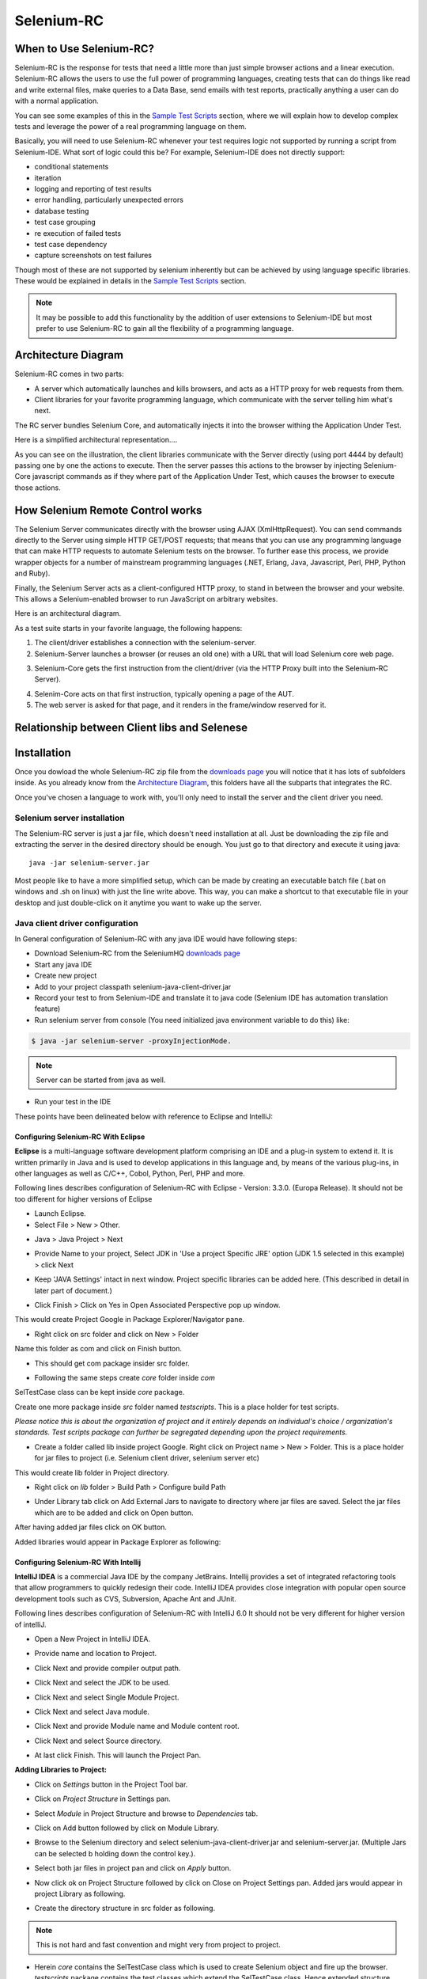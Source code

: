.. _chapter05-reference:

|logo| Selenium-RC
==================

.. |logo| image:: images/selenium-rc-logo.png
   :alt:

When to Use Selenium-RC?
------------------------

Selenium-RC is the response for tests that need a little more than just simple
browser actions and a linear execution. Selenium-RC allows the users to use the 
full power of programming languages, creating tests that can do things like read
and write external files, make queries to a Data Base, send emails with test 
reports, practically anything a user can do with a normal application.

You can see some examples of this in the `Sample Test Scripts`_ section, where
we will explain how to develop complex tests and leverage the power of a real
programming language on them.

.. TODO: The content of sample test scripts section is not what is described
   here. For now I'm just explaining simple code on them.
   I'll try to add a last subsection like "Adding spice to your tests".

Basically, you will need to use Selenium-RC whenever your test requires logic
not supported by running a script from Selenium-IDE. What sort of logic could 
this be? For example, Selenium-IDE does not directly support:

* conditional statements 
* iteration 
* logging and reporting of test results
* error handling, particularly unexpected errors
* database testing
* test case grouping
* re execution of failed tests
* test case dependency
* capture screenshots on test failures

Though most of these are not supported by selenium inherently but can be achieved
by using language specific libraries. These would be explained in details in the
`Sample Test Scripts`_ section. 

.. Santi: I'm not sure if we'll be able to explain EVERY pont of these on that 
   section, some of them may even have a separate section.

.. note:: It may be possible to add this functionality by the addition of user 
   extensions to Selenium-IDE but most prefer to use Selenium-RC to gain all the
   flexibility of a programming language.

Architecture Diagram
--------------------

.. Paul: I initiated a couple of forum posts that can shed some light here. 
   Some of the content in those posts can serve as descriptive info for us.
   This comment is a reminder for me to get that info off OpenQA.

Selenium-RC comes in two parts:

.. Paul: hope you don't mind, I changed this to bullets from your numbers to 
   make it agree with the earlier sections 

* A server which automatically launches and kills browsers, and acts as a HTTP
  proxy for web requests from them. 
* Client libraries for your favorite programming language, which communicate 
  with the server telling him what's next.

The RC server bundles Selenium Core, and automatically injects it into the 
browser withing the Application Under Test.

.. Paul: So that leads to questions....Does this mean when the server starts up,
   it takes the Sel-Core javascript, inserts it into a spoofed URL, and opens 
   the browser with that URL?  Where is the Sel-core code injected?  Into the 
   AUT?  It can't because the AUT is on a server somewhere. So the Sel-Core is
   injected straight into the browser and then the Sel-Core-Injected-Browser 
   communicates with the AUT. Is this correct?

.. Santi: Yes, from what I know that's right Paul.

Here is a simplified architectural representation.... 

.. image:: images/chapt5_img01_Architecture_Diagram_Simple.png
   :align: center

.. Paul: This diagram always leads me to more questions than answers. I'll 
   admit though that it looks really nice. I think what's missing is 
   a) where is the AUT?
      Tarun: AUT can be conceived running in browser. 
   b) Why is 'linux, Windows, Mac" listed just at the top, I don't think the OS
   is relevant to the diagram but the AUT really is. 
      Tarun: I guess it is to emphasize that tests could be run on multiple 
      platforms
   c)  I'd like to see some diagrams that include the messages going between 
   the components. That will add a lot of understanding for people. Is that 
   something we can do? If we don't have the info I'm sure we can get it from 
   the other gurus (notice I said 'other gurus' ;-) )
      Santi: I think we will have to re-do this diagram, I have in mind 
      something that has the same content than the next diagram but with some 
      corrections (the AUT passes through the proxy also) and with the pretty 
      logos

As you can see on the illustration, the client libraries communicate with the
Server directly (using port 4444 by default) passing one by one the actions to 
execute. Then the server passes this actions to the browser by injecting 
Selenium-Core javascript commands as if they where part of the Application Under
Test, which causes the browser to execute those actions.

.. Santi: I changed the image a little and added the last paragraph, please let
   me know if you think this is still confusing of the content is incorrect.
   I also added the source xcf file in case you want to make changes to the 
   image.

How Selenium Remote Control works 
----------------------------------

The Selenium Server communicates directly with the browser using AJAX 
(XmlHttpRequest). You can send commands directly to the Server using simple 
HTTP GET/POST requests; that means that you can use any programming language 
that can make HTTP requests to automate Selenium tests on the browser. To 
further ease this process, we provide wrapper objects for a number of 
mainstream programming languages (.NET, Erlang, Java, Javascript, Perl, PHP, 
Python and Ruby). 

.. Paul: Let's also emphasize that these 'wrapper objects'  are  APIs 
   supporting the Selenium commands and are provided as libraries to that 
   programming language

Finally, the Selenium Server acts as a client-configured HTTP proxy, to stand 
in between the browser and your website. This allows a Selenium-enabled browser
to run JavaScript on arbitrary websites.

.. Paul: I don't quite understand this. What exactly is a 'proxy'?  and what 
   does 'client-configured' mean?  which client? I'm assuming the test 
   application, but some may think of the browser as a 'client'. Can we expand 
   this a bit with some simplified terminology? I'm thinking especially for the
   new users, some who may not have a solid a technical background. 
	  Santi: The proxy is a third person in the middle that passes the ball 
	  between the two parts. In this case will act as a "web server" that 
	  delivers the AUT to the browser, by doing this, the server hides the original
	  URL and uses it's own (this allows us to put selenium Core in the same 
	  location as the AUT without actually putting it).
   Paul: What is "client-configured"? 
      Santi: The client browser (firefox, IE, etc) is launched with a 
	  configuration profile that has set localhost:4444 as the http proxy, this
	  is why any http request that the browser does will pass through selenium
	  server and the response will come from this server and not from the real
	  server.

Here is an architectural diagram. 

.. Santi: Notice: in step 5, the AUT should pass through the HTTPProxy to go to 
   the Browser....

.. image:: images/chapt5_img02_Architecture_Diagram.png
   :align: center

As a test suite starts in your favorite language, the following happens:

1. The client/driver establishes a connection with the selenium-server.
2. Selenium-Server launches a browser (or reuses an old one) with a URL that 
   will load Selenium core web page.

.. Paul: Where does that URL come from? 
   Tarun: URL is one of the four parameters which is specified while creating 
   the Defult Selenium object. Once the DefaultSelenium object is created then 
   open method used to launch web application, here open method takes url as 
   parameter and lunches the browser. Does this explanation help?

3. Selenium-Core gets the first instruction from the client/driver (via the 
   HTTP Proxy built into the Selenium-RC Server).

.. Paul: Is the 'client/driver' the test program?
   Tarun: No it's the language in which selenium tests are written

4. Selenim-Core acts on that first instruction, typically opening a page of the
   AUT. 
5. The web server is asked for that page, and it renders in the frame/window 
   reserved for it. 

.. Paul: In spite of my many questions, I still think this is a really good 
   start!
   Santi: I will create a new diagram that will simplify this and add some 
   eyecandy.

Relationship between Client libs and Selenese
---------------------------------------------

.. TODO: Mary Ann pointed out this and I think is very important:
   Info about the individual language APIs for RC being "wrappers" for the
   Selenese commands covered in the chapter.  We need to make clear that
   everyone needs to understand Selenese, but that in order to write a
   Perl/Selenium test (for example), one must also familiarize oneself
   with the Perl/Selenium API.  I recommend that we have a completed
   version of the sketched table below, only with parameter lists added
   for all command cells (including the first row):

.. Selenese    type    click    verifyTextPresent    assertAlert
   Java
   Perl
   C#
   Python
   PHP
   etc.

Installation
------------

Once you dowload the whole Selenium-RC zip file from the `downloads page`_ you
will notice that it has lots of subfolders inside. As you already know from
the `Architecture Diagram`_, this folders have all the subparts that integrates
the RC.

Once you've chosen a language to work with, you'll only need to install the 
server and the client driver you need.

Selenium server installation
~~~~~~~~~~~~~~~~~~~~~~~~~~~~

The Selenium-RC server is just a jar file, which doesn't need installation at
all. Just be downloading the zip file and extracting the server in the desired
directory should be enough. You just go to that directory and execute it using
java:: 

    java -jar selenium-server.jar

Most people like to have a more simplified setup, which can be made by creating
an executable batch file (.bat on windows and .sh on linux) with just the line
write above. This way, you can make a shortcut to that executable file in your
desktop and just double-click on it anytime you want to wake up the server.

Java client driver configuration
~~~~~~~~~~~~~~~~~~~~~~~~~~~~~~~~

.. Santi: I found this link and thought it could be useful:
   http://epyramid.wordpress.com/2008/11/26/setting-up-selenium-rc-testng-using-eclipse/

In General configuration of Selenium-RC with any java IDE would have following 
steps:

* Download Selenium-RC from the SeleniumHQ `downloads page`_ 
* Start any java IDE
* Create new project
* Add to your project classpath selenium-java-client-driver.jar 
* Record your test to from Selenium-IDE and translate it to java code (Selenium
  IDE has automation translation feature)
* Run selenium server from console (You need initialized java environment 
  variable to do this) like:

.. code-block:: bash

   $ java -jar selenium-server -proxyInjectionMode. 

.. note:: Server can be started from java as well.

* Run your test in the IDE

These points have been delineated below with reference to Eclipse and IntelliJ: 

Configuring Selenium-RC With Eclipse
++++++++++++++++++++++++++++++++++++

**Eclipse** is a multi-language software development platform comprising an IDE 
and a plug-in system to extend it. It is written primarily in Java and is used 
to develop applications in this language and, by means of the various plug-ins, 
in other languages as well as C/C++, Cobol, Python, Perl, PHP and more.

Following lines describes configuration of Selenium-RC with Eclipse - 
Version: 3.3.0. (Europa Release). It should not be too different for higher 
versions of Eclipse 

* Launch Eclipse. 
* Select File > New > Other. 

.. image:: images/chapt5_img03_Launch_Eclipse.png
   :align: center

* Java > Java Project > Next 

.. image:: images/chapt5_img04_Create_Java_Project.png
   :align: center

* Provide Name to your project, Select JDK in 'Use a project Specific JRE' option (JDK 1.5
  selected in this example) > click Next 

.. image:: images/chapt5_img05_Create_Java_Project.png
   :align: center

* Keep 'JAVA Settings' intact in next window. Project specific libraries can be 
  added here. (This described in detail in later part of document.)

.. image:: images/chapt5_img06_Create_Java_Project.png 
   :align: center

* Click Finish > Click on Yes in Open Associated Perspective pop up window. 

.. image:: images/chapt5_img07_Create_Java_Project.png 
   :align: center

This would create Project Google in Package Explorer/Navigator pane.

.. image:: images/chapt5_img08_Package_Explorer.png 
   :align: center

* Right click on src folder and click on New > Folder 

.. image:: images/chapt5_img09_Create_Com_Package.png 
   :align: center

Name this folder as com and click on Finish button.

* This should get com package insider src folder. 

.. image:: images/chapt5_img10_Create_Com_Package.png 
   :align: center

* Following the same steps create *core* folder inside *com*

.. image:: images/chapt5_img11_Create_Core_Package.png 
   :align: center

SelTestCase class can be kept inside *core* package. 

Create one more package inside *src* folder named *testscripts*. This is a 
place holder for test scripts. 

*Please notice this is about the organization of project and it entirely 
depends on individual's choice /  organization's standards. Test scripts 
package can further be segregated depending upon the project requirements.*

.. image:: images/chapt5_img12_Create_Test_Script_Package.png 
   :align: center

* Create a folder called lib inside project Google. Right click on Project name
  > New > Folder. This is a place holder for jar files to project (i.e. Selenium 
  client driver, selenium server etc) 

.. image:: images/chapt5_img13_Create_Library_Package.png
   :align: center

This would create lib folder in Project directory. 

.. image:: images/chapt5_img14_Create_Library_Package.png
   :align: center

* Right click on *lib* folder > Build Path > Configure build Path 

.. image:: images/chapt5_img15_Configure_Build_Path.png
   :align: center

* Under Library tab click on Add External Jars to navigate to directory where 
  jar files are saved. Select the jar files which are to be added and click on 
  Open button. 

.. image:: images/chapt5_img16_Configure_Build_Path.png
   :align: center

.. note: Here in Selenium Server, Selenium Java Client driver and TestNG jar 
   files have been added. TestNG is a testing framework which can be used to
   build selenium tests. As an alternative to TestNG, JUnit jar can be added to
   write selenium tests. 

After having added jar files click on OK button. 

.. image:: images/chapt5_img17_Configure_Build_Path.png
   :align: center

Added libraries would appear in Package Explorer as following:

.. image:: images/chapt5_img18_Configure_Build_Path.png
   :align: center

Configuring Selenium-RC With Intellij
+++++++++++++++++++++++++++++++++++++

**IntelliJ IDEA** is a commercial Java IDE by the company JetBrains. Intellij 
provides a set of integrated refactoring tools that allow programmers to 
quickly redesign their code. IntelliJ IDEA provides close integration with 
popular open source development tools such as CVS, Subversion, Apache Ant and 
JUnit.

Following lines describes configuration of Selenium-RC with IntelliJ 6.0
It should not be very different for higher version of intelliJ.

* Open a New Project in IntelliJ IDEA.

.. image:: images/chapt5_img28_Create_New_Project.png
   :align: center
     
* Provide name and location to Project.

.. image:: images/chapt5_img28_Name_Project.png
   :align: center
   
* Click Next and provide compiler output path.

.. image:: images/chapt5_img29_Compiler_Output.png
   :align: center 
   
* Click Next and select the JDK to be used.   

.. image:: images/chapt5_img30_JDK_Selection.png
   :align: center

* Click Next and select Single Module Project.

.. image:: images/chapt5_img31_Single_module.png
   :align: center
   
* Click Next and select Java module.

.. image:: images/chapt5_img32_Java_module.png
   :align: center


* Click Next and provide Module name and Module content root.

.. image:: images/chapt5_img33_Module_Root.png
   :align: center
   

* Click Next and select Source directory.   

.. image:: images/chapt5_img34_Src.png
   :align: center
   
* At last click Finish. This will launch the Project Pan.

.. image:: images/chapt5_img34_Project_Pan.png
   :align: center
   

**Adding Libraries to Project:**

* Click on *Settings* button in the Project Tool bar.

.. image:: images/chapt5_img35_Add_Lib.png
   :align: center

* Click on *Project Structure* in Settings pan. 

.. image:: images/chapt5_img36_Proj_Struct.png
   :align: center
   
* Select *Module* in Project Structure and browse to *Dependencies* tab.   

.. image:: images/chapt5_img37_Dependencies.png
   :align: center
   
* Click on Add button followed by click on Module Library.  

.. image:: images/chapt5_img38_Module_Library.png
   :align: center

* Browse to the Selenium directory and select selenium-java-client-driver.jar 
  and selenium-server.jar. (Multiple Jars can be selected b holding down the 
  control key.). 

.. image:: images/chapt5_img39_Library_Files.png
   :align: center
   
* Select both jar files in project pan and click on *Apply* button.   

.. image:: images/chapt5_img40_Add_Jars.png
   :align: center
   
   
* Now click ok on Project Structure followed by click on Close on 
  Project Settings pan. Added jars would appear in project Library as following.    

.. image:: images/chapt5_img41_Added_Jars.png
   :align: center
   
* Create the directory structure in src folder as following.   

.. image:: images/chapt5_img42_Project_Directories.png 
   :align: center
   
.. note:: This is not hard and fast convention and might very from project to
   project.


* Herein *core* contains the SelTestCase class which is used to create 
  Selenium object and fire up the browser. *testscripts* package contains 
  the test classes which extend the SelTestCase class. Hence extended 
  structure would look as following.
  
.. image:: images/chapt5_img43_Project_Structure.png
   :align: center 
   

.. <Documentation is in progress> 

Python Client Driver Configuration 
~~~~~~~~~~~~~~~~~~~~~~~~~~~~~~~~~~

The following steps describe the basic installation procedure. After following 
this, the user can start using the desired IDE, (even write tests in a text 
processor and run them from command line!) without any extra work (at least 
from the selenium's part).

* Installing Python

    .. note:: This will cover python installation on Windows and Mac only, as 
       in most linux distributions python is already pre-installed by default. 

    * Windows
    
      1. Download Active python's installer from ActiveState's official site: 
         http://activestate.com/Products/activepython/index.mhtml 
      2. Run the installer downloaded (ActivePython-x.x.x.x-win32-x86.msi)

..

      .. image:: images/chapt5_img19_Python_Install.png
         :align: center

..

      .. image:: images/chapt5_img22_Python_Install.png
         :align: center

..

    * Mac
    
      The latest Mac OS X version (Leopard at this time) comes with Python 
      pre-installed. To install an extra Python, get a universal binary at 
      http://www.pythonmac.org/ (packages for Python 2.5.x). You will get a 
      .dmg file that you can mount. It contains a .pkg file that you can launch.

      .. image:: images/chapt5_img19_Python_Mac_Install.png
         :align: center
	
* Installing the Selenium driver client for python 

    1. Download the last version of Selenium Remote Control from the 
       `downloads page`_
    2. Extract the content of the downloaded zip file 
    3. Copy the module with the Selenium's driver for Python (selenium.py)
       in the folder *C:/Python25/Lib* (this will allow you to import it 
       directly in any script you write).

       You will find the module in the extracted folder, it's located inside 
       *selenium-python-driver-client*.

    .. image:: images/chapt5_img25_Python_Driver_Install.png
       :align: center

Congratulations, you're done! Now any python script that you create can import
selenium and start interacting with the browsers.

.. _`downloads page`: http://seleniumhq.org/download/


.NET client driver configuration
~~~~~~~~~~~~~~~~~~~~~~~~~~~~~~~~

.NET client Driver can be used with Microsoft Visual Studio. 
To Configure it with Visual do as Following.

* Launch Visual Studio and navigate to File > New > Project.
  
  .. image:: images/chapt5_img01_Launch_VisualStudio.png
     :align: center
      
..

* Select Visual C# > Class Library > Name your project > Click on OK button.

  .. image:: images/chapt5_img02_CreateProject.png
     :align: center
  
..

* A Class (.cs) is created. Rename it as appropriate.

  .. image:: images/chapt5_img03_TestClassFile.png
    :align: center

..

* Under right hand pane of Solution Explorer right click on References > Add
  References. 

  .. image:: images/chapt5_img04_AddReference.png
    :align: center

..

*  Select following dll files - 
   nmock.dll, nunit.core.dll, nunit.framework.dll,ThoughtWorks.
   Selenium.Core.dll, ThoughtWorks.Selenium.IntegrationTests.dll,
   ThoughtWorks.Selenium.UnitTests.dll and click on Ok button
   
   .. image:: images/chapt5_img05_AddDlls.png
      :align: center
      
With This Visual Studio is ready for Selenium Test Cases.
For a sample test case in C# look at `C# section`_ of Basic Tests Structure

.. _`C# section`: `C#`_
  


Sample Test Scripts
-------------------

If we use the following test recorded with Selenium-IDE as a base:

.. _search example:

=================  ============  ===========
open               /
type               q             selenium rc
clickAndWait       submit
assertTextPresent  Selenium-RC
=================  ============  ===========

.. note:: In the table is not mentioned that the script is written to test 
   a search at http://www.google.com

Here is the test script exported to all the programming languages:

.. container:: toggled

   .. code-block:: c#

        using System;
        using System.Text;
        using System.Text.RegularExpressions;
        using System.Threading;
        using NUnit.Framework;
        using Selenium;

        namespace SeleniumTests
        {
        	[TestFixture]
        	public class NewTest
        	{
        		private ISelenium selenium;
        		private StringBuilder verificationErrors;
        		
        		[SetUp]
        		public void SetupTest()
        		{
        			selenium = new DefaultSelenium("localhost", 4444, "*firefox", "http://www.google.com/");
        			selenium.Start();
        			verificationErrors = new StringBuilder();
        		}
        		
        		[TearDown]
        		public void TeardownTest()
        		{
        			try
        			{
        				selenium.Stop();
        			}
        			catch (Exception)
        			{
        				// Ignore errors if unable to close the browser
        			}
        			Assert.AreEqual("", verificationErrors.ToString());
        		}
        		
        		[Test]
        		public void TheNewTest()
        		{
        			selenium.Open("/");
        			selenium.Type("q", "selenium rc");
        			selenium.Click("submit");
        			selenium.WaitForPageToLoad("30000");
        			Assert.IsTrue(selenium.IsTextPresent("Selenium-RC"));
        		}
        	}
        }

.. container:: toggled

   .. code-block:: java

      package com.example.tests;

      import com.thoughtworks.selenium.*;
      import java.util.regex.Pattern;

      public class NewTest extends SeleneseTestCase {
      	public void setUp() throws Exception {
      		setUp("http://www.google.com/", "*firefox");
      	}
            public void testNew() throws Exception {
      	      selenium.open("/");
      	      selenium.type("q", "selenium rc");
      	      selenium.click("submit");
      	      selenium.waitForPageToLoad("30000");
      	      assertTrue(selenium.isTextPresent("Selenium-RC"));
      	}
      }

.. container:: toggled

   .. code-block:: perl

      use strict;
      use warnings;
      use Time::HiRes qw(sleep);
      use Test::WWW::Selenium;
      use Test::More "no_plan";
      use Test::Exception;

      my $sel = Test::WWW::Selenium->new( host => "localhost", 
                                          port => 4444, 
                                          browser => "*firefox", 
                                          browser_url => "http://www.google.com/" );

      $sel->open_ok("/");
      $sel->type_ok("q", "selenium rc");
      $sel->click_ok("submit");
      $sel->wait_for_page_to_load_ok("30000");
      $sel->is_text_present_ok("Selenium-RC");

.. container:: toggled

   .. code-block:: php

      <?php

      require_once 'PHPUnit/Extensions/SeleniumTestCase.php';

      class Example extends PHPUnit_Extensions_SeleniumTestCase
      {
        function setUp()
        {
          $this->setBrowser("*firefox");
          $this->setBrowserUrl("http://www.google.com/");
        }

        function testMyTestCase()
        {
          $this->open("/");
          $this->type("q", "selenium rc");
          $this->click("submit");
          $this->waitForPageToLoad("30000");
          $this->assertTrue($this->isTextPresent("Selenium-RC"));
        }
      }
      ?>

.. container:: toggled

   .. code-block:: python

      from selenium import selenium
      import unittest, time, re

      class NewTest(unittest.TestCase):
          def setUp(self):
              self.verificationErrors = []
              self.selenium = selenium("localhost", 4444, "*firefox",
                      "http://www.google.com/")
              self.selenium.start()
         
          def test_new(self):
              sel = self.selenium
              sel.open("/")
              sel.type("q", "selenium rc")
              sel.click("submit")
              sel.wait_for_page_to_load("30000")
              self.failUnless(sel.is_text_present("Selenium-RC"))
         
          def tearDown(self):
              self.selenium.stop()
              self.assertEqual([], self.verificationErrors)

.. container:: toggled

   .. code-block:: ruby

      require "selenium"
      require "test/unit"

      class NewTest < Test::Unit::TestCase
        def setup
          @verification_errors = []
          if $selenium
            @selenium = $selenium
          else
            @selenium = Selenium::SeleniumDriver.new("localhost", 4444, "*firefox", "http://www.google.com/", 10000);
            @selenium.start
          end
          @selenium.set_context("test_new")
        end

        def teardown
          @selenium.stop unless $selenium
          assert_equal [], @verification_errors
        end

        def test_new
          @selenium.open "/"
          @selenium.type "q", "selenium rc"
          @selenium.click "submit"
          @selenium.wait_for_page_to_load "30000"
          assert @selenium.is_text_present("Selenium-RC")
        end
      end

Now we will analyze the different parts of the tests for you to understand
each statement.

Basic Tests Structure
~~~~~~~~~~~~~~~~~~~~~

Here you will find an explanation of the basic test structure on each 
programming language. This tends to differ from one to another, so you'll find
separate explanations for each of them:

* `C#`_
* Java_
* Perl_
* PHP_ 
* Python_
* Ruby_ 

C#
++

.NET Client Driver works with Microsoft.NET.
It can be used together with any .NET testing framework 
like NUnit or the Visual Studio 2005 Team System.

.. code-block:: c#

	using System;
	using System.Text;
	using System.Text.RegularExpressions;
	using System.Threading;
	using NUnit.Framework;
	using Selenium;
	
	namespace SeleniumTests

	{
	    [TestFixture]

	    public class NewTest

	    {
		private ISelenium selenium;

		private StringBuilder verificationErrors;

		[SetUp]

		public void SetupTest()

		{
		    selenium = new DefaultSelenium("localhost", 4444, "*iehta",
		    "http://www.google.com/");

		    selenium.Start();

		    verificationErrors = new StringBuilder();
		}

		[TearDown]

		public void TeardownTest()
		{
		    try
		    {
			selenium.Stop();
		    }

		    catch (Exception)
		    {
			// Ignore errors if unable to close the browser
		    }

		    Assert.AreEqual("", verificationErrors.ToString());
		}
		[Test]

		public void TheNewTest()
		{
		    // Open Google search engine.		
		    selenium.Open("http://www.google.com/"); 
		    
		    // Assert Title of page.
		    Assert.AreEqual("Google", selenium.GetTitle());
		    
		    // Provide search term as "Selenium OpenQA"
		    selenium.Type("q", "Selenium OpenQA");
		    
		    // Read the keyed search term and assert it.
		    Assert.AreEqual("Selenium OpenQA", selenium.GetValue("q"));
		    
		    // Click on Search button.
		    selenium.Click("btnG");
		    
		    // Wait for page to load.
		    selenium.WaitForPageToLoad("5000");
		    
		    // Assert that "www.openqa.org" is available in search results.
		    Assert.IsTrue(selenium.IsTextPresent("www.openqa.org"));
		    
		    // Assert that page title is - "Selenium OpenQA - Google Search"
		    Assert.AreEqual("Selenium OpenQA - Google Search", 
		    		     selenium.GetTitle());
		}
	    }
	}


Java
++++

For java, we use a wrapper_ of the basic Junit test case. With it, you'll save
many lines of code by just writing the basic part and letting the wrapper do
all the rest.

.. _wrapper: http://release.seleniumhq.org/selenium-remote-control/1.0-beta-2/doc/java/com/thoughtworks/selenium/SeleneseTestCase.html

.. code-block:: java

   package com.example.tests;
   // We specify the package of our tess

   import com.thoughtworks.selenium.*;
   // This is the driver's import, you'll use this for instantiating a
   // browser and make it do what you need.

   import java.util.regex.Pattern;
   // Selenium-IDE add the Pattern module because it's sometimes used for 
   // regex validations. You can remove the module if it's not used in your 
   //script.

   public class NewTest extends SeleneseTestCase {
   // We create our selenium test case

         public void setUp() throws Exception {
   		setUp("http://www.google.com/", "*firefox");
                // We instantiate and start the browser
         }

         public void testNew() throws Exception {
              selenium.open("/");
              selenium.type("q", "selenium rc");
              selenium.click("submit");
              selenium.waitForPageToLoad("30000");
              assertTrue(selenium.isTextPresent("Selenium-RC"));
              // These are the real test steps
        }
   }

Perl
++++

PHP
+++

Python
++++++

We use pyunit testing framework (the unittest module) for our tests, you should
understand how this works to better understand how to write your tests.
To completely understand pyunit, you should read it's `official documentation
<http://docs.python.org/library/unittest.html>`_.

The basic test structure is:

.. code-block:: python

   from selenium import selenium
   # This is the driver's import, you'll use this class for instantiating a
   # browser and make it do what you need.

   import unittest, time, re
   # This are the basic imports added by Selenium-IDE by default.
   # You can remove the modules if they are not used in your script.

   class NewTest(unittest.TestCase):
   # We create our unittest test case

       def setUp(self):
           self.verificationErrors = []
           # This is an empty array where we will store any verification errors
           # we find in our tests

           self.selenium = selenium("localhost", 4444, "*firefox",
                   "http://www.google.com/")
           self.selenium.start()
           # We instantiate and start the browser

       def test_new(self):
           # This is the test code, here you should put the actions you need
           # the browser to do during your test
            
           sel = self.selenium
           # We assign the browser to the variable "sel" (just to save us from 
           # typing "self.selenium" each time we want to call the browser).
            
           sel.open("/")
           sel.type("q", "selenium rc")
           sel.click("submit")
           sel.wait_for_page_to_load("30000")
           self.failUnless(sel.is_text_present("Selenium-RC"))
           # These are the real test steps

       def tearDown(self):
           self.selenium.stop()
           # we close the browser (I'd recommend you to comment this line while
           # you are creating and debugging your tests)

           self.assertEqual([], self.verificationErrors)
           # And make the test fail if we found that any verification errors
           # where found

Ruby
++++

Starting The Browser 
~~~~~~~~~~~~~~~~~~~~~

.. container:: toggled

   .. code-block:: c#

      selenium = new DefaultSelenium("localhost", 4444, "*firefox", "http://www.google.com/");
      selenium.Start();

.. container:: toggled

   .. code-block:: java

      setUp("http://www.google.com/", "*firefox");

.. container:: toggled

   .. code-block:: perl

      my $sel = Test::WWW::Selenium->new( host => "localhost", 
                                          port => 4444, 
                                          browser => "*firefox", 
                                          browser_url => "http://www.google.com/" );

.. container:: toggled

   .. code-block:: php

      $this->setBrowser("*firefox");
      $this->setBrowserUrl("http://www.google.com/");

.. container:: toggled

   .. code-block:: python

      self.selenium = selenium("localhost", 4444, "*firefox",
                               "http://www.google.com/")
      self.selenium.start()

.. container:: toggled

   .. code-block:: ruby

      if $selenium
        @selenium = $selenium
      else
        @selenium = Selenium::SeleniumDriver.new("localhost", 4444, "*firefox", "http://www.google.com/", 10000);
        @selenium.start

Each of this sentences is in charge of instantiating a browser (which is just
an object for your code) and assigning the "browser" instance to a variable 
(which will later be used to call methods from the browser, like *open* or 
*type*)

The initial parameters that you should give when you create the browser instance
are: 

host
    This is the ip location where the server is located. Most of the times is
    the same machine than the one where the client is running, so you'll see
    that it's an optional parameter on some clients.
port
    As the host, it determines on which socket is the server listening waiting
    for the client to communicate with him. Again, it can be optional in some
    client drivers.
browser
    The browser in which you want to run the tests. This is a required 
    parameter (I hope you understand why :))
url
    The base url of the application under test. This is also required on all the
    client libs and Selenium-RC needs it before starting the browser due to the
    way the same server is implemented.

Finally, some languages require the browser to be started explicitly by calling
it's *start* method.

Running Commands 
~~~~~~~~~~~~~~~~

Once you have the browser initialized and assigned to a variable (generally
named selenium) you can make it run commands by calling the respective 
methods from the selenium browser. For example, when you call the *type* method
of the selenium object::

    selenium.type("field-id","sting to type")

In backend (by the magic of Selenium-RC), the browser will actually **type** 
using the locator and the string you specified during the method call. So, 
summarizing, what for your code is just a regular object (with methods and 
properties), in backend it's making the real browser do things.

Retrieving and Reporting Results
~~~~~~~~~~~~~~~~~~~~~~~~~~~~~~~~

Adding Some Spice to Your Tests
~~~~~~~~~~~~~~~~~~~~~~~~~~~~~~~~

Now you'll understand why you needed Selenium-RC and you just couldn't stay
only with the IDE. We will try to give you some guidance on things that can 
only be done using a programming language. The different examples are just 
written on only one of the languages, but we think that you'll understand the
idea and will be able to translate it to the language of your choice.

Iteration
+++++++++

Iteration is one of the most common things people needs to do in their tests.
Generally, to repeat a simple search, or saving you from duplicating the same
code several times.

If we take the `search example`_ we've been looking at, it's not so crazy to 
think that we want to check that all the Selenium tools appear on the search
we make. This kind of test could be made doing the following using Selenese:

=================  =============  =============
open               /
type               q              selenium rc
clickAndWait       submit
assertTextPresent  Selenium-RC
type               q              selenium ide
clickAndWait       submit 
assertTextPresent  Selenium-IDE 
type               q              selenium grid
clickAndWait       submit 
assertTextPresent  Selenium-Grid 
=================  =============  =============

As you can see, the code has been triplicated to run the same steps 3 times.
This doesn't look to efficient.

By using a programming language, we can just iterate over a list and do the 
search in the following way. 

**In Python:**

.. code-block:: python

   list = ("IDE", "RC", "GRID")
   for tool in list:
       sel.open("/")
       sel.type("q", "selenium " + tool)
       sel.click("submit")
       sel.wait_for_page_to_load("30000")
       self.failUnless(sel.is_text_present("Selenium-" + tool))
       
**In Java:**       
       
.. code-block:: java    

   // Collection of String values.	
   String[] arr = {"IDE", "RC", "GRID"};	
		
   // Execute For loop for each String in 'arr' array.
   for (String s:arr) {
   	sel.open("/");
  	sel.type("q", "selenium " +s);
   	sel.click("submit");
        sel.waitForPageToLoad("30000");
        verifyTrue("Expected text: " +s+ " is missing on page."
        , sel.isTextPresent("Selenium-" + s));
   
   }
   
**In C#:**   
   
.. code-block:: c#

   // Collection of String values.	
   String[] arr = {"IDE", "RC", "GRID"};	
		
   // Execute For loop for each String in 'arr' array.
   foreach (String s in arr) {
   	sel.open("/");
  	sel.type("q", "selenium " +s);
   	sel.click("submit");
        sel.waitForPageToLoad("30000");
        assertTrue("Expected text: " +s+ " is missing on page."
        , sel.isTextPresent("Selenium-" + s));
   
   }


			

Data Driven Testing
+++++++++++++++++++

So, the iteration_ idea seems cool. Let's improve this by allowing the users to
write an external text file from which the script should read the input data,
search and assert it's existence.

.. TODO: The script for this example

As you can see, this task looks really simple being made using a scripting
language while it's impossible to do using Selenium-IDE.

Error Handling
++++++++++++++

Most common errors encountered while running selenium test are
the errors which pop up when corresponding element locator is not available
on page. For ex.

.. code-block:: java
   
   selenium.type("q", "selenium " +s);
   
If element 'q' happens to be unavailable on page then following exception is thrown -

.. code-block:: java

   com.thoughtworks.selenium.SeleniumException: ERROR: Element q not found

A better approach would be to create custom methods for web application 
controls and having these methods being available to test methods using Inheritance
feature of Object Oriented Programming. A custom method for typing in text box 
might look as following -

.. code-block:: java
   
   public void typeAction(String elementLocator, String testData) {
		
		// If element is available on page then perform type operation.
		if(selenium.isElementPresent(elementLocator)) {
			
			selenium.type(elementLocator, testData);			
		
		// Else log the error in test report.
		
		}  else {		
			
			Reporter.log("Element: " +elementLocator+ 
			"is not available on page.");
		}
   }
   

*Above example is specific to java client driver which uses 'Reporter' 
class of TestNG for logging. Using the same approach corresponding method 
can be written in a variety of Selenium Client Drivers.*


Instead of typing value directly using 'type' method of selenium, 
'typeAction' method is called. Definition of 'typeAction' method
makes sure that 'type' method of selenium is used only when
corresponding element locator is available on page. Call to 
typeAction method would be - 

.. code-block:: java

   typeAction("username", "MyUserName");


Conditionals
++++++++++++

Well, the iteration and data input seem nice, but we've just started. How
about alternative paths? What if we want our script to change to the next
page if it finds that the search term was not present in the first one?

That doesn't seem too complicated:

.. TODO: The script for this example

By just using a simple *if* condition, we can do interesting things. Think of
the possibilities!

Data Base Validations
+++++++++++++++++++++

Off course, you can also do Data Base queries in your favorite scripting 
language. Why not using them for some data validations/retrieval on the application
under test?

Consider example of Registration process where in registered email address
is to be retrieved from database. Specific cases of establishing DB connection 
and retrieving data from DB would be -

**In Java:**

.. code-block:: java

   // Load Microsoft SQL Server JDBC driver.   
   Class.forName("com.microsoft.sqlserver.jdbc.SQLServerDriver");
      
   // Prepare connection url.
   String url = "jdbc:sqlserver://192.168.1.180:1433;DatabaseName=TEST_DB";
   
   // Get connection to DB.
   public static Connection con = 
   DriverManager.getConnection(url, "username", "password");
   
   // Create statement object which would be used in writing DDL and DML 
   // SQL statement.
   public static Statement stmt = con.createStatement();
   
   // Send SQL SELECT statements to the database via the Statement.executeQuery
   // method which returns the requested information as rows of data in a 
   // ResultSet object.
   
   ResultSet result =  stmt.executeQuery
   ("select top 1 email_address from user_register_table");
   
   // Fetch value of "email_address" from "result" object.
   String emailaddress = result.getString("email_address");
   
   // Use the fetched value to login to application.
   selenium.type("userid", emailaddress);
   
This is very simple example of of data retrieval from DB in Java.
A more complex test could be to validate that inactive users are not able
to login to application. Continuing with previous code 
block it could be written as following -

.. code-block:: java

   ResultSet result = stmt.executeQuery
   ("select email_address from usertable where user_activation = false");
   
   // Counter of number of inactive users.
   int count = 0;
   
   // ResultSet is examined row by row using ResultSet.next() method.
   while (result.next()) {
    count++;
    String emailaddress = result.getString("email_address");
    selenium.type("userid", emailaddress);
    selenium.click("login");
    selenium.waitForPageToLoad();
    verifyTryue("Exception message for invalid login is not thrown",
    	selenium.isTextPresent("Invalid UserId"));
   }
   
   // If count of invalid users is 0 then report it in test result.
   if (count == 0) {
   Reporter.log("There is no invalid use in db.");
   
   // Else report the count of users for whom invalid login was tested.
   } else {
    Reporter.log("Login invalidation was tested for: " +count+ " users.");
   }
   
   


Server Command Line options
---------------------------

.. Paul: Can we put some info in here about how/when a user would use some of 
   these features?  Some, like the port, should be obvious. But let's see if
   we can think of some examples. 
   Like.....Why would I ever want -singleWindow?  This is a great section 
   though. I didn't even know about this until about 2 weeks ago.

Usage:

.. code-block:: bash
 
   $ java -jar selenium-server.jar [-interactive] [options] 

Options: 

-port 
    <nnnn>
    The port number the selenium server should use (default 4444) 

-timeout
    <nnnn>
    An integer number of seconds before we should give up 

-interactive
    Puts you into interactive mode. See the tutorial for more details.

-singleWindow
    Puts you into a mode where the test web site executes in a frame. This mode
    should only be selected if the application under test does not use frames. 

-profilesLocation
    Specifies the directory that holds the profiles that java clients can use 
    to start up selenium. Currently supported for Firefox only.
	
.. Paul: Is 'java client' the right word here?  It's the browser that uses the 
   profile right?

.. Paul: Is this different from -firefoxProfileTemplate?

-forcedBrowserMode
    <browser>
    Sets the browser mode (e.g. "\*iexplore" for all sessions, no matter what is 
    passed to getNewBrowserSession 

-forcedBrowserModeRestOfLine
    <browser>
    Sets the browser mode to all the remaining tokens on the line (e.g. 
    "\*custom /some/random/place/iexplore.exe") for all sessions, no matter what
    is passed to getNewBrowserSession 

-userExtensions
    <file>
    Indicates a JavaScript file that will be loaded into selenium 

-browserSessionReuse
    Stops re-initialization and spawning of the browser between tests 

-avoidProxy
    By default, we proxy every browser request; set this flag to make the 
    browser use our proxy only for URLs containing '/selenium-server' 

-firefoxProfileTemplate 
    <dir>
    Normally, we generate a fresh empty Firefox profile every time we launch. 
    You can specify a directory to make us copy your profile directory instead. 

-debug
    Puts you into debug mode, with more trace information and diagnostics 

-browserSideLog
    Enables logging on the browser side; logging messages will be transmitted 
    to the server. This can affect performance. 

-ensureCleanSession
    If the browser does not have user profiles, make sure every new session has
    no artifacts from previous sessions. For example, enabling this option will
    cause all user cookies to be archived before launching IE, and restored 
    after IE is closed. 

-trustAllSSLCertificates
    Forces the Selenium proxy to trust all SSL certificates. This doesn't work 
    in browsers that don't use the Selenium proxy. 

-log
    <LogFileName>
    Writes lots of debug information out to a log file 

-htmlSuite
    <browser> <startURL> <suiteFile> <resultFile>
    Run a single HTML Selenese (Selenium Core) suite and then exit immediately, 
    using the specified browser (e.g. "\*firefox") on the specified URL 
    (e.g. "http://www.google.com"). You need to specify the absolute path to 
    the HTML test suite as well as the path to the HTML results file we'll 
    generate. 

-proxyInjectionMode
    Puts you into proxy injection mode, a mode where the selenium server acts
    as a proxy server for all content going to the test application. Under 
    this mode, multiple domains can be visited, and the following additional 
    flags are supported:

    -dontInjectRegex
        <regex>
        An optional regular expression that proxy injection mode can use to 
        know when to bypss injection 

    -userJsInjection
        <file>
        Specifies a JavaScript file which will then be injected into all pages 

    -userContentTransformation
        <regex> <replacement>
        A regular expression which is matched against all test HTML content; 
        the second is a string which will replace matches. These flags can be 
        used any number of times. A simple example of how this could be 
        useful: if you add "-userContentTransformation https http" then all 
        "https" strings in the HTML of the test application will be changed to 
        be "http". 

.. Paul: We'll probably need a whole section explaining proxyInjectionMode that
   includes when, and why, someone might use it.

We also support two Java system properties: -Dhttp.proxyHost and -Dhttp.\
proxyPort. Selenium-RC normally overrides your proxy server configuration, using
the Selenium Server as a proxy. Use these options if you need to use your own 
proxy together with the Selenium Server proxy. Use the proxy settings like like
this:

.. code-block:: bash

   $ java -Dhttp.proxyHost=myproxy.com -Dhttp.proxyPort=1234 -jar selenium-server.jar 

If your HTTP proxy requires authentication, you will also need to set -Dhttp.\
proxyUser and -Dhttp.proxyPassword, in addition to http.proxyHost and http.\
proxyPort:

.. code-block:: bash

   $ java -Dhttp.proxyHost=myproxy.com -Dhttp.proxyPort=1234 -Dhttp.proxyUser=joe -Dhttp.proxyPassword=example -jar selenium-server.jar

Howto correctly use your Verify commands in Selenium-RC 
-------------------------------------------------------

.. Santi: I'll put some info from 
   http://clearspace.openqa.org/message/56908#56908 (we should write an example
   for all the languages...)

Run Selenese test on multiple browsers using the RC
----------------------------------------------------

.. Santi: This was recommended by Mary Ann:
   --Info about using Selenium RC to run tests generated by Selenium IDE, via
   the -htmlSuite option.  I consider this to be "Step 2" in the average
   person's path to Selenium-awareness!  A *lot* of new users want to know
   how to run their SIDE tests against different browsers; we need to tell
   them early on (before they write to the forum to ask!).

.. The content should be an updated version of the one from:
   http://seleniumhq.org/projects/remote-control/languages/selenese.html
   
Paul's part
-----------

Selenium-IDE Generated Code
~~~~~~~~~~~~~~~~~~~~~~~~~~~

.. Santi: I'm writing something similar in the Sample Test Scripts section

Starting the Browser 
~~~~~~~~~~~~~~~~~~~~

Specify the Host and Port::

   localhost:4444 

.. Santi: Which is the supposed content of this topic?

The Selenium-RC Program's Main() 
~~~~~~~~~~~~~~~~~~~~~~~~~~~~~~~~

.. Santi: What's this topic? Is it related with the Tests sctructure chapter?

Handling HTTPS and Security Popups 
~~~~~~~~~~~~~~~~~~~~~~~~~~~~~~~~~~

Many applications will switch from using HTTP to HTTPS when they need to send 
encrypted information such as passwords or credit card information. This is 
common with many of today's web applications. Selenium-RC supports this. 

To ensure the HTTPS site is genuine, the browser will need a security 
certificate. Otherwise, when the Selenium code is inserted between the 
browser and the application under test, the browser will recognize this as a 
security violation. It will assume some other site is masquerading as your 
application. When this occurs the browser displays security popups, and these 
popups cannot be closed using Selenium-RC. 

When dealing with HTTPS you must use a run mode that supports this and handles
the security certificate for you. You specify the run mode when you test program
initialized Selenium. 

.. TODO: copy my C# code example here. 

In Selenium-RC 1.0 beta 2 and later use \*firefox or \*iexplore for the run 
mode. In earlier versions, including Selenium-RC 1.0 beta 1, use \*chrome or 
\*iehta, for the run mode. Using these run modes, you will not need to install
any special security certificates to prevent your browser's security warning 
popups. 

In Selenium 1.0 beta 2 and later, the run modes \*firefox or \*iexplore are 
recommended. There are additional run modes of \*iexploreproxy and 
\*firefoxproxy. These are provided only for backwards compatibility and 
should not be used unless required by legacy test programs. Their use will 
present limitations with security certificate handling and with the running 
of multiple windows if your application opens additional browser windows. 

In earlier versions of Selenium-RC, \*chrome or \*iehta were the run modes that 
supported HTTPS and the handling of security popups. These were ‘experimental
modes in those versions but as of Selenium-RC 1.0 beta 2, these modes have now 
become stable, and the \*firefox and \*iexplore run modes now translate into 
the \*chrome and \*iehta modes. 

Security Certificates Explained
~~~~~~~~~~~~~~~~~~~~~~~~~~~~~~~

Normally, your browser will trust the application you are testing, most 
likely by installing a security certificate which you already own. You can 
check this in your browser's options or internet properties (if you don't 
know your AUT's security certificate as you system administrator or lead 
developer). When Selenium loads your browser it injects code to intercept 
messages between the browser and the server. The browser now thinks 
something is trying to look like your application, but really is not a 
significant security risk. So, it responds by alerting you with popup messages. 

Please, can someone verify that I explained certificates correctly?—this is 
an area I'm not certain I understand well yet. 

To get around this, Selenium-RC, (again when using a run mode that support 
this) will install its own security certificate, temporarily, onto your 
client machine in a place where the browser can access it. This tricks the 
browser into thinking it's accessing a different site from your application 
under test and effectively suppresses the security popups. 

Another method that has been used with earlier versions of Selenium is to 
install the Cybervillians security certificate provided with you selenium 
installation. Most users should no longer need to do this, however, if you are
running Selenium-RC in proxy injection mode, you may need to explicitly install this
security certificate to avoid the security popups. 

Multi-Window Mode
~~~~~~~~~~~~~~~~~

Before 1.0, Selenium by default ran the application under test in a subframe 
which looks like this:

.. image:: images/chapt5_img26_single_window_mode.png
   :align: center

Unfortunately, some apps don't run properly in a subframe, preferring to be 
loaded into the top frame of the window. That's why we made the multiWindow 
mode (the new default since Selenium 1.0). Using this you can make your 
application under test run in a separate window rather than in the default 
frame.

.. image:: images/chapt5_img27_multi_window_mode.png
   :align: center

Older versions of Selenium however did not handle this unless you explicitly 
told the server to run in multiwindow mode. For handling multiple windows, 
Selenium 0.9.2 required the Server to be started with the following option:

.. code-block:: bash

   -multiwindow 

In Selenium-RC 1.0 and later if you want to require your testing to run in a
single frame you can explicitly state this to the Selenium Server using the
option:

.. code-block:: bash
 
   -singlewindow 

Using the Browser While Selenium is Running 
~~~~~~~~~~~~~~~~~~~~~~~~~~~~~~~~~~~~~~~~~~~

You may want to use your browser at the same time that Selenium is also using 
it. Perhaps you want to run some manual tests while Selenium is running your 
automated tests and you wish to do this on the same machine. Or perhaps you just
want to use your Facebook account but Selenium is running in the background. 
This isn't a problem. 

With Internet Explorer, you can simply start another browser instance and run 
it in parallel to the IE instance used by Selenium-RC. With Firefox, you can do
this also, but you must specify a separate profile. 

Specifying a Separate Firefox Profile 
-------------------------------------

Firefox will not run two instances simultaneously unless you specify a 
separate profile for each instance. Later versions of Selenium-RC run in a 
separate profile automatically, however, if you are using an older version of 
Selenium or if you need to have a special configuration in your running browser
(such as adding an https certificate or having some addons installed), you may 
need to explicitly specify a separate profile. 

Open the Windows Start menu, select "Run", then type and enter one of the 
following:

.. code-block:: bash

   firefox.exe -profilemanager 

.. code-block:: bash

   firefox.exe -P 

Create a new profile using the dialog. When you run the Selenium-RC server, 
tell it to use this new Firefox profile with the server command-line option 
*\-firefoxProfileTemplate* and specify the path to the profile:

.. code-block:: bash

   -firefoxProfileTemplate "path to the profile" 

.. note:: On windows, people tend to have problems with the profiles location.
   Try to start using a simple location like *C:\\seleniumProfile* to make it
   work and then move the profile where you want and try to find it again.

.. warning::  Be sure to put your profile in a separate new folder!!! 
   The Firefox profile manager tool will delete all files in a folder if you 
   delete a profile, regardless of whether they are profile files or not. 
   
More information about firefox profiles in `Mozilla's Knowledge Base`_

.. _Mozilla's KNowledge Base: http://support.mozilla.com/zh-CN/kb/Managing+profiles
 
Specifying the Path to a Specific Browser 
-----------------------------------------

You can specify to Selenium-RC a path to a specific browser. This is useful if 
you have different versions of the same browser, and you wish to use a specific
one. Also, this is used to allow your tests to run against a browser not 
directly supported by Selenium-RC. When specifying the run mode, use the 
\*custom specifier followed by the full path to the browser's executable::

   *custom <path to browser> 
 
For example 
 
.. Paul: Need an example here that works—the one I tried didn't 

Reports Generation 
------------------

.. Paul: This is an important section because the generated code in both Java 
   and C# does not give code for reporting errors, and for anyone who doesn't 
   know try-catch statements they'll be really confused. We should give some 
   sample code here. I'd really like to see what you guys are using as I'm 
   only just starting out in this area--and haven't had time at work to do 
   much here yet.

Troubleshooting 
---------------

.. Paul: Here's 3 other issues we had on our orig list of topics for this 
   chapter. Shall we still develop these?

.. Santi: must recheck if all the topics here: 
   http://seleniumhq.org/documentation/remote-control/troubleshooting.html
   are covered.

Empty verify strings
~~~~~~~~~~~~~~~~~~~~

This issue has it's own section. Please go here_ for more information.

.. _here: `Howto correctly use your Verify commands in Selenium-RC`_

Safari and multiWindow mode
~~~~~~~~~~~~~~~~~~~~~~~~~~~
.. Santi: we will have to explain the following:
   http://clearspace.openqa.org/community/selenium/blog/2009/02/24/safari-4-beta#comment-1514
   http://jira.openqa.org/browse/SEL-639

Firefox and Linux 
~~~~~~~~~~~~~~~~~

On Unix/Linux, versions of Selenium before 1.0 needed to invoke "firefox-bin" 
directly, so if you are using a previous version, make sure that the real 
executable is on the path. 

On most linux distributions, the real firefox-bin is located on::

   /usr/lib/firefox-x.x.x/ 

Where the x.x.x is the version number you currently have. So, to add that path 
to the user's path. you will have to add the following to your .bashrc file:

.. code-block:: bash

   export PATH="$PATH:/usr/lib/firefox-x.x.x/"


.. This problem is caused because in linux, firefox is executed through a shell
   script (the one located on /usr/bin/firefox), when it comes the time to kill
   the browser Selenium-RC will kill the shell script, leaving the browser 
   running.  Santi: not sure if we should put this here...

If necessary, you can specify the path to firefox-bin directly in your test,
like this::

   "*firefox /usr/lib/firefox-x.x.x/firefox-bin"

IE and the style attributes
~~~~~~~~~~~~~~~~~~~~~~~~~~~

.. Santi: When used in the XPATH, the keys in  @style should be uppercase to 
   work on IE, even if they are lowercase in the source code

.. Paul: Hey Santi, what is this section?  Does this belong inthe Selenese 
   chapter?  That's where we're putting stuff on locators like XPATH.

.. Santi: I put this under the SelRC part, because it's only caused working 
   with IE (and this can only be done using Sel RC)

Unable to Connect to Server 
~~~~~~~~~~~~~~~~~~~~~~~~~~~

When your test program cannot connect to the Selenium Server, an exception 
will be thrown in your test program. It should display this message or a 
similar one::

    "Unable to connect to remote server….Inner Exception Message: No 
    connection could be made because the target machine actively refused it…."
    (using .NET and XP Service Pack 2) 

If you see a message like this, be sure you started the Selenium Server. If 
you did, then there is some problem with the connectivity between the two 
problems. This should not normally happen when your operating system has 
typical networking and TCP/IP settings. If you continue to have trouble, try 
a different computer. 
 
:: 

    (500) Internal Server Error 

This error seems to occur when Selenium-RC cannot load the browser.

::

    500 Internal Server Error 

(using .NET and XP Service Pack 2) 

* Firefox cannot start because the Firefox browser is already open and you did 
  not specify a separate profile. 
* The run mode you're using doesn't match any browser on your machine is this 
  true?  I haven't tried this one as I didn't want to uninstall either of my 
  browsers. 
* you specified the path to the browser explicitly (see above) but the path is 
  incorrect. 

Selenium Starts but Cannot Find the AUT 
~~~~~~~~~~~~~~~~~~~~~~~~~~~~~~~~~~~~~~~

If your test program starts Selenium successfully, but the browser window 
cannot display the website you're testing, the most likely cause is your test 
program is not using the correct URL. 

This can easily happen. When Selenium-IDE generates the native language code 
from your script it inserts a dummy URL. It may not (in the .NET-C# format 
this problem exists) use the base URL when it generates the code. You will 
need to explicitly modify the URL in the generated code. 

Firefox refused shutdown while preparing a profile 
~~~~~~~~~~~~~~~~~~~~~~~~~~~~~~~~~~~~~~~~~~~~~~~~~~

This most often occurs when your run your Selenium-RC test program against Firefox,
but you already have a Firefox browser session running, and, you didn't specify
a separate profile when you started the Selenium Server. The error from the 
test program looks like this::

    Error:  java.lang.RuntimeException: Firefox refused shutdown while 
    preparing a profile 

(using .NET and XP Service Pack 2) 

Here's the complete error msg from the server::

    16:20:03.919 INFO - Preparing Firefox profile... 
    16:20:27.822 WARN - GET /selenium-server/driver/?cmd=getNewBrowserSession&1=*fir 
    efox&2=http%3a%2f%2fsage-webapp1.qa.idc.com HTTP/1.1 
    java.lang.RuntimeException: Firefox refused shutdown while preparing a profile 
            at org.openqa.selenium.server.browserlaunchers.FirefoxCustomProfileLaunc 
    her.waitForFullProfileToBeCreated(FirefoxCustomProfileLauncher.java:277) 
    ……………………. 
    Caused by: org.openqa.selenium.server.browserlaunchers.FirefoxCustomProfileLaunc 
    her$FileLockRemainedException: Lock file still present! C:\DOCUME~1\jsvec\LOCALS 
    ~1\Temp\customProfileDir203138\parent.lock 

To resolve this, see the section on `Specifying a Separate Firefox Profile`_

Versioning Problems 
~~~~~~~~~~~~~~~~~~~

Make sure your version of Selenium supports the version of your browser. For
example, Selenium-RC 0.92 does not support Firefox 3. At times, you may be lucky
(I was) in that it may still work. But regardless, don't forget to check which
browser versions are supported by the version of Selenium you are using. When in
doubt, use the latest release version of Selenium.

